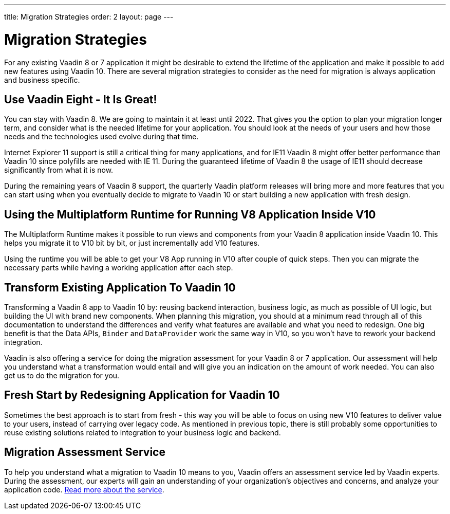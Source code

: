 ---
title: Migration Strategies
order: 2
layout: page
---

= Migration Strategies

For any existing Vaadin 8 or 7 application it might be desirable to extend the lifetime of the application and make it possible to add new features using Vaadin 10.
There are several migration strategies to consider as the need for migration is always application and business specific.

== Use Vaadin Eight - It Is Great!

You can stay with Vaadin 8. We are going to maintain it at least until 2022.
That gives you the option to plan your migration longer term, and consider what is the needed lifetime for your application.
You should look at the needs of your users and how those needs and the technologies used evolve during that time.

Internet Explorer 11 support is still a critical thing for many applications, and for IE11 Vaadin 8  might offer better
performance than Vaadin 10 since polyfills are needed with IE 11. During the guaranteed lifetime of Vaadin 8 the usage of IE11 should decrease significantly from what it is now.

During the remaining years of Vaadin 8 support, the quarterly Vaadin platform releases will bring more and more features
that you can start using when you eventually decide to migrate to Vaadin 10 or start building a new application with fresh design.

== Using the Multiplatform Runtime for Running V8 Application Inside V10

The Multiplatform Runtime makes it possible to run views and components from your Vaadin 8 application inside Vaadin 10.
This helps you migrate it to V10 bit by bit, or just incrementally add V10 features.

Using the runtime you will be able to get your V8 App running in V10 after couple of quick steps.
Then you can migrate the necessary parts while having a working application after each step.


== Transform Existing Application To Vaadin 10

Transforming a Vaadin 8 app to Vaadin 10 by: reusing backend interaction, business logic, as much as possible of UI logic,
but building the UI with brand new components. When planning this migration, you should at a minimum read through all of
this documentation to understand the differences and verify what features are available and what you need to redesign.
One big benefit is that the Data APIs, `Binder` and `DataProvider` work the same way in V10, so you won’t have to rework your backend integration.

Vaadin is also offering a service for doing the migration assessment for your Vaadin 8 or 7 application.
Our assessment will help you understand what a transformation would entail and will give you an indication on the amount of work needed.
You can also get us to do the migration for you.

== Fresh Start by Redesigning Application for Vaadin 10

Sometimes the best approach is to start from fresh - this way you will be able to focus on using new V10 features to deliver value to your users,
instead of carrying over legacy code. As mentioned in previous topic, there is still probably some opportunities to reuse
existing solutions related to integration to your business logic and backend.

== Migration Assessment Service ==

To help you understand what a migration to Vaadin 10 means to you, Vaadin offers an assessment service led by Vaadin experts. During the assessment, our experts will gain an understanding of your organization's objectives and concerns, and analyze your application code. http://pages.vaadin.com/vaadin-application-assessment-for-migration?utm_campaign=V10%20migration&utm_source=docs[Read more about the service].
